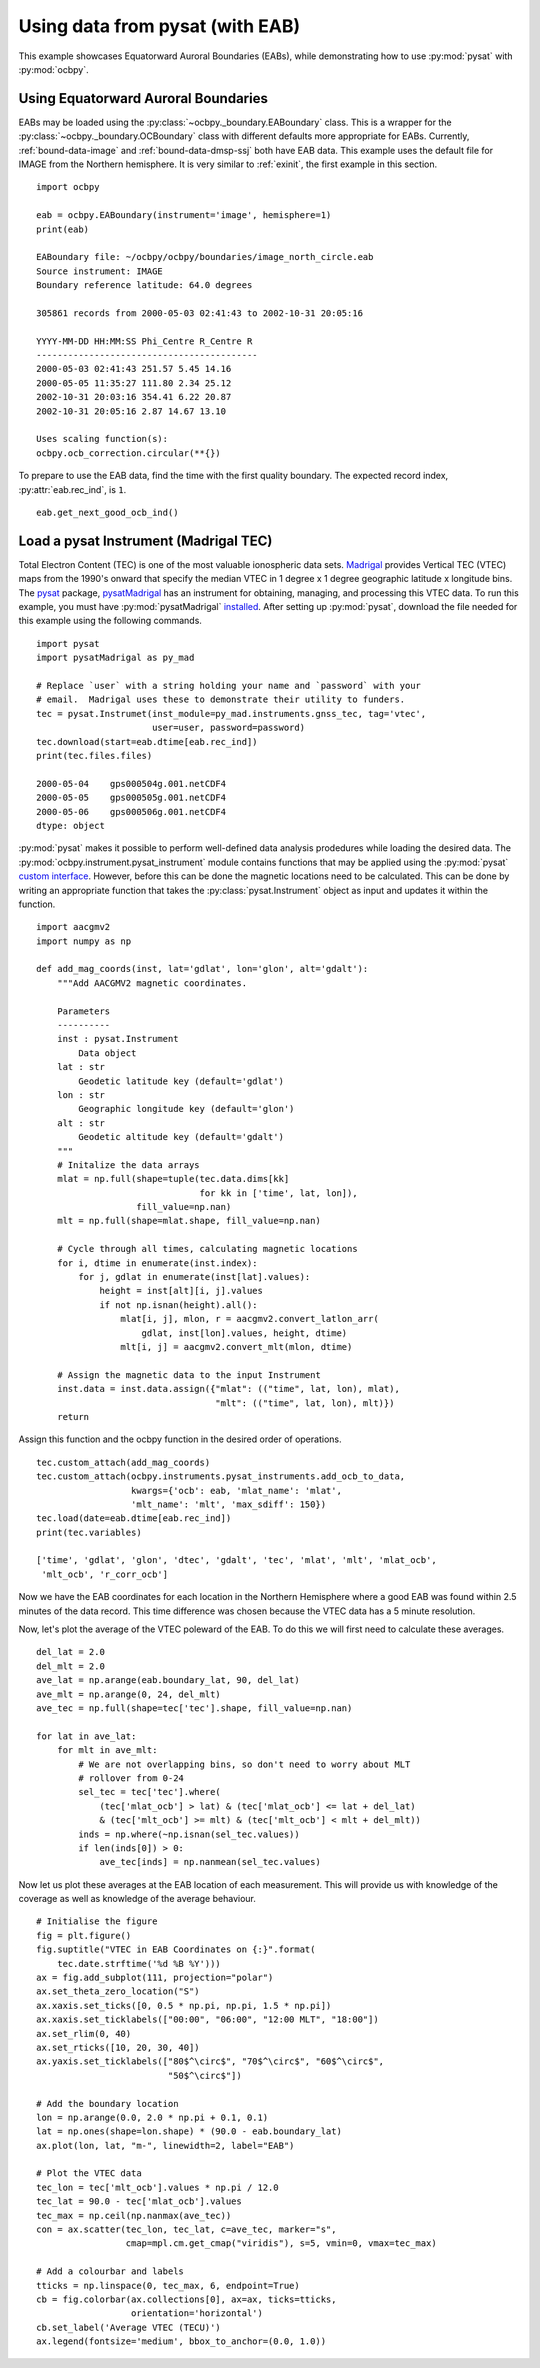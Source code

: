 .. _ex_pysat_eab:

Using data from pysat (with EAB)
================================

This example showcases Equatorward Auroral Boundaries (EABs), while
demonstrating how to use :py:mod:`pysat` with :py:mod:`ocbpy`.


Using Equatorward Auroral Boundaries
------------------------------------

EABs may be loaded using the :py:class:`~ocbpy._boundary.EABoundary` class.
This is a wrapper for the :py:class:`~ocbpy._boundary.OCBoundary` class with
different defaults more appropriate for EABs.  Currently,
:ref:`bound-data-image` and :ref:`bound-data-dmsp-ssj` both have EAB data.  This
example uses the default file for IMAGE from the Northern hemisphere.  It is
very similar to :ref:`exinit`, the first example in this section.

::

    import ocbpy

    eab = ocbpy.EABoundary(instrument='image', hemisphere=1)
    print(eab)

    EABoundary file: ~/ocbpy/ocbpy/boundaries/image_north_circle.eab
    Source instrument: IMAGE
    Boundary reference latitude: 64.0 degrees

    305861 records from 2000-05-03 02:41:43 to 2002-10-31 20:05:16

    YYYY-MM-DD HH:MM:SS Phi_Centre R_Centre R
    ------------------------------------------
    2000-05-03 02:41:43 251.57 5.45 14.16
    2000-05-05 11:35:27 111.80 2.34 25.12
    2002-10-31 20:03:16 354.41 6.22 20.87
    2002-10-31 20:05:16 2.87 14.67 13.10

    Uses scaling function(s):
    ocbpy.ocb_correction.circular(**{})


To prepare to use the EAB data, find the time with the first quality boundary.
The expected record index, :py:attr:`eab.rec_ind`, is ``1``.


::

   eab.get_next_good_ocb_ind()

   

Load a pysat Instrument (Madrigal TEC)
--------------------------------------

Total Electron Content (TEC) is one of the most valuable ionospheric data sets.
`Madrigal <http://cedar.openmadrigal.org/>`_ provides Vertical TEC (VTEC) maps
from the 1990's onward that specify the median VTEC in 1 degree x 1 degree
geographic latitude x longitude bins.  The
`pysat <https://github.com/pysat>`_ package,
`pysatMadrigal <https://github.com/pysat/pysatMadrigal>`_
has an instrument for obtaining, managing, and processing this VTEC data. To
run this example, you must have :py:mod:`pysatMadrigal`
`installed <https://pysatmadrigal.readthedocs.io/en/latest/installation.html>`_.
After setting up :py:mod:`pysat`, download the file needed for this example
using the following commands.

::

   
   import pysat
   import pysatMadrigal as py_mad

   # Replace `user` with a string holding your name and `password` with your
   # email.  Madrigal uses these to demonstrate their utility to funders.
   tec = pysat.Instrumet(inst_module=py_mad.instruments.gnss_tec, tag='vtec',
                         user=user, password=password)
   tec.download(start=eab.dtime[eab.rec_ind])
   print(tec.files.files)

   2000-05-04    gps000504g.001.netCDF4
   2000-05-05    gps000505g.001.netCDF4
   2000-05-06    gps000506g.001.netCDF4
   dtype: object

:py:mod:`pysat` makes it possible to perform well-defined data analysis
prodedures while loading the desired data.  The
:py:mod:`ocbpy.instrument.pysat_instrument` module contains functions that may
be applied using the :py:mod:`pysat` `custom interface
<https://pysat.readthedocs.io/en/latest/tutorial/tutorial_custom.html>`_.
However, before this can be done the magnetic locations need to be calculated.
This can be done by writing an appropriate function that takes the
:py:class:`pysat.Instrument` object as input and updates it within the function.


::

   import aacgmv2
   import numpy as np

   def add_mag_coords(inst, lat='gdlat', lon='glon', alt='gdalt'):
       """Add AACGMV2 magnetic coordinates.

       Parameters
       ----------
       inst : pysat.Instrument
           Data object
       lat : str
           Geodetic latitude key (default='gdlat')
       lon : str
           Geographic longitude key (default='glon')
       alt : str
           Geodetic altitude key (default='gdalt')
       """
       # Initalize the data arrays
       mlat = np.full(shape=tuple(tec.data.dims[kk]
                                  for kk in ['time', lat, lon]),
                      fill_value=np.nan)
       mlt = np.full(shape=mlat.shape, fill_value=np.nan)

       # Cycle through all times, calculating magnetic locations
       for i, dtime in enumerate(inst.index):
           for j, gdlat in enumerate(inst[lat].values):
               height = inst[alt][i, j].values
               if not np.isnan(height).all():
                   mlat[i, j], mlon, r = aacgmv2.convert_latlon_arr(
                       gdlat, inst[lon].values, height, dtime)
                   mlt[i, j] = aacgmv2.convert_mlt(mlon, dtime)

       # Assign the magnetic data to the input Instrument
       inst.data = inst.data.assign({"mlat": (("time", lat, lon), mlat),
                                     "mlt": (("time", lat, lon), mlt)})
       return

    
Assign this function and the ocbpy function in the desired order of operations.

::

   
   tec.custom_attach(add_mag_coords)
   tec.custom_attach(ocbpy.instruments.pysat_instruments.add_ocb_to_data,
                     kwargs={'ocb': eab, 'mlat_name': 'mlat',
                     'mlt_name': 'mlt', 'max_sdiff': 150})
   tec.load(date=eab.dtime[eab.rec_ind])
   print(tec.variables)

   ['time', 'gdlat', 'glon', 'dtec', 'gdalt', 'tec', 'mlat', 'mlt', 'mlat_ocb',
    'mlt_ocb', 'r_corr_ocb']

Now we have the EAB coordinates for each location in the Northern Hemisphere
where a good EAB was found within 2.5 minutes of the data record.  This time
difference was chosen because the VTEC data has a 5 minute resolution.

Now, let's plot the average of the VTEC poleward of the EAB. To do this we will
first need to calculate these averages.

::

   del_lat = 2.0
   del_mlt = 2.0
   ave_lat = np.arange(eab.boundary_lat, 90, del_lat)
   ave_mlt = np.arange(0, 24, del_mlt)
   ave_tec = np.full(shape=tec['tec'].shape, fill_value=np.nan)

   for lat in ave_lat:
       for mlt in ave_mlt:
           # We are not overlapping bins, so don't need to worry about MLT
	   # rollover from 0-24
           sel_tec = tec['tec'].where(
               (tec['mlat_ocb'] > lat) & (tec['mlat_ocb'] <= lat + del_lat)
               & (tec['mlt_ocb'] >= mlt) & (tec['mlt_ocb'] < mlt + del_mlt))
           inds = np.where(~np.isnan(sel_tec.values))
           if len(inds[0]) > 0:
               ave_tec[inds] = np.nanmean(sel_tec.values)

Now let us plot these averages at the EAB location of each measurement.  This
will provide us with knowledge of the coverage as well as knowledge of the
average behaviour.

::

   # Initialise the figure
   fig = plt.figure()
   fig.suptitle("VTEC in EAB Coordinates on {:}".format(
       tec.date.strftime('%d %B %Y')))
   ax = fig.add_subplot(111, projection="polar")
   ax.set_theta_zero_location("S")
   ax.xaxis.set_ticks([0, 0.5 * np.pi, np.pi, 1.5 * np.pi])
   ax.xaxis.set_ticklabels(["00:00", "06:00", "12:00 MLT", "18:00"])
   ax.set_rlim(0, 40)
   ax.set_rticks([10, 20, 30, 40])
   ax.yaxis.set_ticklabels(["80$^\circ$", "70$^\circ$", "60$^\circ$",
                            "50$^\circ$"])

   # Add the boundary location
   lon = np.arange(0.0, 2.0 * np.pi + 0.1, 0.1)
   lat = np.ones(shape=lon.shape) * (90.0 - eab.boundary_lat)
   ax.plot(lon, lat, "m-", linewidth=2, label="EAB")

   # Plot the VTEC data
   tec_lon = tec['mlt_ocb'].values * np.pi / 12.0
   tec_lat = 90.0 - tec['mlat_ocb'].values
   tec_max = np.ceil(np.nanmax(ave_tec))
   con = ax.scatter(tec_lon, tec_lat, c=ave_tec, marker="s",
                    cmap=mpl.cm.get_cmap("viridis"), s=5, vmin=0, vmax=tec_max)

   # Add a colourbar and labels
   tticks = np.linspace(0, tec_max, 6, endpoint=True)
   cb = fig.colorbar(ax.collections[0], ax=ax, ticks=tticks,
                     orientation='horizontal')
   cb.set_label('Average VTEC (TECU)')
   ax.legend(fontsize='medium', bbox_to_anchor=(0.0, 1.0))

.. image:: ../figures/example_vtec_eab_north_location.png
